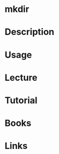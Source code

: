 #+TAGS: mkdir coreutils create_directory


* mkdir
* Description
* Usage
* Lecture
* Tutorial
* Books
* Links

